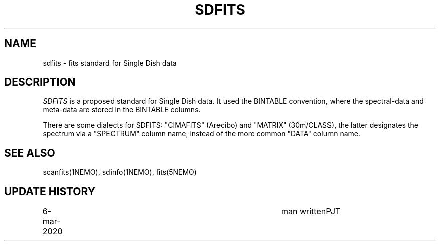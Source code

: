 .TH SDFITS 5NEMO "6 March 2020"
.SH NAME
sdfits \- fits standard for Single Dish data
.SH DESCRIPTION
\fISDFITS\fP is a proposed standard for Single Dish data. It used
the BINTABLE convention, where the spectral-data and meta-data
are stored in the BINTABLE columns.
.PP
There are some dialects for SDFITS: "CIMAFITS"  (Arecibo) and "MATRIX" (30m/CLASS),
the latter designates the spectrum via a "SPECTRUM" column name, instead
of the more common "DATA" column name.
.SH SEE ALSO
scanfits(1NEMO), sdinfo(1NEMO), fits(5NEMO)
.SH "UPDATE HISTORY"
.nf
.ta +1.0i +4.0i
6-mar-2020	man written	PJT
.fi
